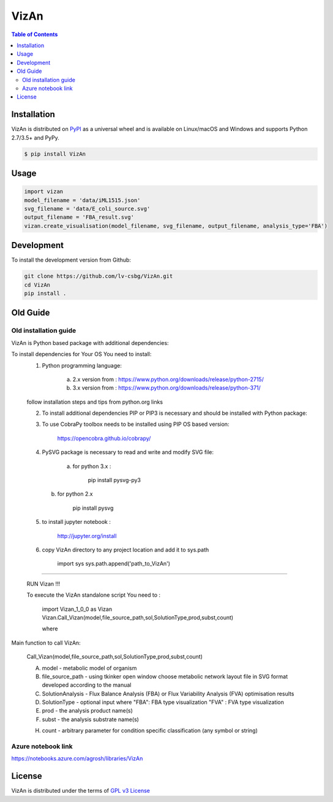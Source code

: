 VizAn
=====


.. contents:: **Table of Contents**
    :backlinks: none

Installation
------------

VizAn is distributed on `PyPI <https://pypi.org>`_ as a universal
wheel and is available on Linux/macOS and Windows and supports
Python 2.7/3.5+ and PyPy.

.. code-block:: bash

    $ pip install VizAn

Usage
-------------

.. code-block:: python

    import vizan
    model_filename = 'data/iML1515.json'
    svg_filename = 'data/E_coli_source.svg'
    output_filename = 'FBA_result.svg'
    vizan.create_visualisation(model_filename, svg_filename, output_filename, analysis_type='FBA')

Development
-----------

To install the development version from Github:

.. code-block:: bash

    git clone https://github.com/lv-csbg/VizAn.git
    cd VizAn
    pip install .

Old Guide
---------

Old installation guide
______________________

VizAn is Python based package with additional dependencies:

To install dependencies for Your OS You need to install:
    1) Python programming language:

        a) 2.x version from : https://www.python.org/downloads/release/python-2715/

        b) 3.x version from : https://www.python.org/downloads/release/python-371/

    follow installation steps and tips from python.org links


    2) To install additional dependencies PIP or PIP3 is necessary and should be installed with Python package:



    3) To use CobraPy toolbox needs to be installed using PIP OS based version:

        https://opencobra.github.io/cobrapy/


    4) PySVG package is necessary to read and write and modify SVG file:

        a) for python 3.x :

            pip install pysvg-py3


       b) for python 2.x

            pip install pysvg

    5) to install jupyter notebook :

        http://jupyter.org/install

    6) copy VizAn directory to any project location and add it to sys.path

        import sys
        sys.path.append('path_to_VizAn')


_______________________________________________________________________________________________________________________________________________________________________________________________________________________________________

   RUN Vizan !!!


   To execute the VizAn standalone script You need to :

    import Vizan_1_0_0 as Vizan
    Vizan.Call_Vizan(model,file_source_path,sol,SolutionType,prod,subst,count)

    where

Main function to call VizAn:


 Call_Vizan(model,file_source_path,sol,SolutionType,prod,subst,count)


 A) model - metabolic model of organism

 B) file_source_path - using tkinker open window choose metabolic network layout file in SVG format developed according to the manual

 C) SolutionAnalysis - Flux Balance Analysis (FBA) or Flux Variability Analysis (FVA) optimisation results

 D) SolutionType - optional input where "FBA": FBA type visualization "FVA" : FVA type visualization

 E) prod - the analysis product name(s)

 F) subst - the analysis substrate name(s)

 H) count - arbitrary parameter for condition specific classification (any symbol or string)


Azure notebook link
___________________

https://notebooks.azure.com/agrosh/libraries/VizAn



License
-------

VizAn is distributed under the terms of `GPL v3 License <https://choosealicense.com/licenses/gpl-3.0/>`_


